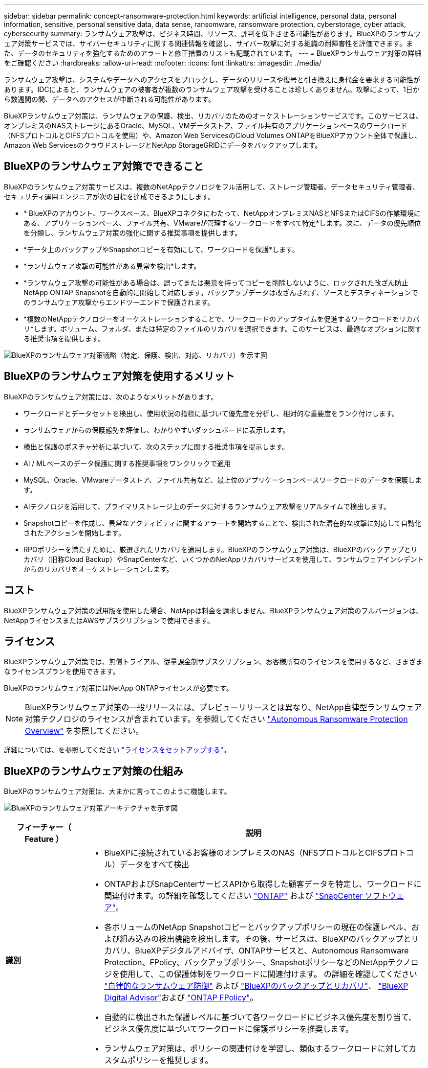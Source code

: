 ---
sidebar: sidebar 
permalink: concept-ransomware-protection.html 
keywords: artificial intelligence, personal data, personal information, sensitive, personal sensitive data, data sense, ransomware, ransomware protection, cyberstorage, cyber attack, cybersecurity 
summary: ランサムウェア攻撃は、ビジネス時間、リソース、評判を低下させる可能性があります。BlueXPのランサムウェア対策サービスでは、サイバーセキュリティに関する関連情報を確認し、サイバー攻撃に対する組織の耐障害性を評価できます。また、データのセキュリティを強化するためのアラートと修正措置のリストも記載されています。 
---
= BlueXPランサムウェア対策の詳細をご確認ください
:hardbreaks:
:allow-uri-read: 
:nofooter: 
:icons: font
:linkattrs: 
:imagesdir: ./media/


[role="lead"]
ランサムウェア攻撃は、システムやデータへのアクセスをブロックし、データのリリースや復号と引き換えに身代金を要求する可能性があります。IDCによると、ランサムウェアの被害者が複数のランサムウェア攻撃を受けることは珍しくありません。攻撃によって、1日から数週間の間、データへのアクセスが中断される可能性があります。

BlueXPランサムウェア対策は、ランサムウェアの保護、検出、リカバリのためのオーケストレーションサービスです。このサービスは、オンプレミスのNASストレージにあるOracle、MySQL、VMデータストア、ファイル共有のアプリケーションベースのワークロード（NFSプロトコルとCIFSプロトコルを使用）や、Amazon Web ServicesのCloud Volumes ONTAPをBlueXPアカウント全体で保護し、Amazon Web ServicesのクラウドストレージとNetApp StorageGRIDにデータをバックアップします。



== BlueXPのランサムウェア対策でできること

BlueXPのランサムウェア対策サービスは、複数のNetAppテクノロジをフル活用して、ストレージ管理者、データセキュリティ管理者、セキュリティ運用エンジニアが次の目標を達成できるようにします。

* * BlueXPのアカウント、ワークスペース、BlueXPコネクタにわたって、NetAppオンプレミスNASとNFSまたはCIFSの作業環境にある、アプリケーションベース、ファイル共有、VMwareが管理するワークロードをすべて特定*します。次に、データの優先順位を分類し、ランサムウェア対策の強化に関する推奨事項を提供します。
* *データ上のバックアップやSnapshotコピーを有効にして、ワークロードを保護*します。
* *ランサムウェア攻撃の可能性がある異常を検出*します。
* *ランサムウェア攻撃の可能性がある場合は、誤ってまたは悪意を持ってコピーを削除しないように、ロックされた改ざん防止NetApp ONTAP Snapshotを自動的に開始して対応します。バックアップデータは改ざんされず、ソースとデスティネーションでのランサムウェア攻撃からエンドツーエンドで保護されます。
* *複数のNetAppテクノロジーをオーケストレーションすることで、ワークロードのアップタイムを促進するワークロードをリカバリ*します。ボリューム、フォルダ、または特定のファイルのリカバリを選択できます。このサービスは、最適なオプションに関する推奨事項を提供します。


image:diagram-rp-features-phases2.png["BlueXPのランサムウェア対策戦略（特定、保護、検出、対応、リカバリ）を示す図"]



== BlueXPのランサムウェア対策を使用するメリット

BlueXPのランサムウェア対策には、次のようなメリットがあります。

* ワークロードとデータセットを検出し、使用状況の指標に基づいて優先度を分析し、相対的な重要度をランク付けします。
* ランサムウェアからの保護態勢を評価し、わかりやすいダッシュボードに表示します。
* 検出と保護のポスチャ分析に基づいて、次のステップに関する推奨事項を提示します。
* AI / MLベースのデータ保護に関する推奨事項をワンクリックで適用
* MySQL、Oracle、VMwareデータストア、ファイル共有など、最上位のアプリケーションベースワークロードのデータを保護します。
* AIテクノロジを活用して、プライマリストレージ上のデータに対するランサムウェア攻撃をリアルタイムで検出します。
* Snapshotコピーを作成し、異常なアクティビティに関するアラートを開始することで、検出された潜在的な攻撃に対応して自動化されたアクションを開始します。
* RPOポリシーを満たすために、厳選されたリカバリを適用します。BlueXPのランサムウェア対策は、BlueXPのバックアップとリカバリ（旧称Cloud Backup）やSnapCenterなど、いくつかのNetAppリカバリサービスを使用して、ランサムウェアインシデントからのリカバリをオーケストレーションします。




== コスト

BlueXPランサムウェア対策の試用版を使用した場合、NetAppは料金を請求しません。BlueXPランサムウェア対策のフルバージョンは、NetAppライセンスまたはAWSサブスクリプションで使用できます。



== ライセンス

BlueXPランサムウェア対策では、無償トライアル、従量課金制サブスクリプション、お客様所有のライセンスを使用するなど、さまざまなライセンスプランを使用できます。

BlueXPのランサムウェア対策にはNetApp ONTAPライセンスが必要です。


NOTE: BlueXPランサムウェア対策の一般リリースには、プレビューリリースとは異なり、NetApp自律型ランサムウェア対策テクノロジのライセンスが含まれています。を参照してください https://docs.netapp.com/us-en/ontap/anti-ransomware/index.html["Autonomous Ransomware Protection Overview"^] を参照してください。

詳細については、を参照してください link:rp-start-licenses.html["ライセンスをセットアップする"]。



== BlueXPのランサムウェア対策の仕組み

BlueXPのランサムウェア対策は、大まかに言ってこのように機能します。

image:diagram-rp-architecture-preview3.png["BlueXPのランサムウェア対策アーキテクチャを示す図"]

[cols="15,65a"]
|===
| フィーチャー（ Feature ） | 説明 


| *識別*  a| 
* BlueXPに接続されているお客様のオンプレミスのNAS（NFSプロトコルとCIFSプロトコル）データをすべて検出
* ONTAPおよびSnapCenterサービスAPIから取得した顧客データを特定し、ワークロードに関連付けます。の詳細を確認してください https://docs.netapp.com/us-en/ontap-family/["ONTAP"^] および https://docs.netapp.com/us-en/snapcenter/index.html["SnapCenter ソフトウェア"^]。
* 各ボリュームのNetApp Snapshotコピーとバックアップポリシーの現在の保護レベル、および組み込みの検出機能を検出します。その後、サービスは、BlueXPのバックアップとリカバリ、BlueXPデジタルアドバイザ、ONTAPサービスと、Autonomous Ransomware Protection、FPolicy、バックアップポリシー、SnapshotポリシーなどのNetAppテクノロジを使用して、この保護体制をワークロードに関連付けます。
の詳細を確認してください https://docs.netapp.com/us-en/ontap/anti-ransomware/index.html["自律的なランサムウェア防御"^] および https://docs.netapp.com/us-en/bluexp-backup-recovery/index.html["BlueXPのバックアップとリカバリ"^]、 https://docs.netapp.com/us-en/active-iq/index.html["BlueXP Digital Advisor"^]および https://docs.netapp.com/us-en/ontap/nas-audit/two-parts-fpolicy-solution-concept.html["ONTAP FPolicy"^]。
* 自動的に検出された保護レベルに基づいて各ワークロードにビジネス優先度を割り当て、ビジネス優先度に基づいてワークロードに保護ポリシーを推奨します。
* ランサムウェア対策は、ポリシーの関連付けを学習し、類似するワークロードに対してカスタムポリシーを推奨します。




| *保護*  a| 
* 特定された各ワークロードにポリシーを適用することで、ワークロードをアクティブに監視し、BlueXPのバックアップとリカバリ、SnapCenter、ONTAP APIの使用をオーケストレーションします。




| *検出*  a| 
* 潜在的に異常な暗号化とアクティビティを検出する統合機械学習（ML）モデルを使用して、潜在的な攻撃を検出します。
* プライマリストレージにおけるランサムウェア攻撃の可能性を検出し、自動化されたSnapshotコピーを追加で作成して最も近いデータリストアポイントを作成することで、異常なアクティビティに対応することから始まる、デュアルレイヤの検出機能を提供します。このサービスは、プライマリワークロードのパフォーマンスに影響を与えることなく、潜在的な攻撃をより詳細に特定する機能を提供します。
* ONTAP、自律型ランサムウェア対策、FPolicyの各テクノロジを使用して、特定の疑わしいファイルを特定し、その攻撃を関連するワークロードにマッピングします。




| *応答*  a| 
* ファイルアクティビティ、ユーザアクティビティ、エントロピーなどの関連データが表示され、攻撃に関するフォレンジックレビューを完了できます。
* は、ONTAP、Autonomous Ransomware Protection、FPolicyなどのNetAppテクノロジや製品を使用して、Snapshotコピーを迅速に作成します。




| *リカバリ*  a| 
* BlueXPのバックアップとリカバリ、ONTAP、自律型ランサムウェア対策、FPolicyのテクノロジとサービスを使用して、最適なSnapshotまたはバックアップを特定し、実際のリカバリポイント（RPA）を推奨します。
* アプリケーションと整合性のある状態で、VM、ファイル共有、データベースなどのワークロードのリカバリをオーケストレーションします。


|===


== サポートされるバックアップターゲット、作業環境、データソース

BlueXPのランサムウェア対策を使用すると、次のタイプのバックアップターゲット、作業環境、データソースに対するサイバー攻撃に対するデータの耐障害性を確認できます。

*サポートされるバックアップターゲット*

* Amazon Web Services（AWS）S3
* NetApp StorageGRID


*サポートされる作業環境*

* オンプレミスのONTAP NAS（NFSプロトコルとCIFSプロトコルを使用）
+
FlexGroupはサポートされません。

* AWSのCloud Volumes ONTAP（NFSプロトコルとCIFSプロトコルを使用）


*データソース*

このサービスは、プライマリデータボリューム上で次のアプリケーションベースのワークロードを保護します。

* NetAppファイル共有
* VMware データストア
* データベース（MySQL、Oracle）




== ランサムウェア対策に役立つ用語

ランサムウェア対策に関連する用語を理解しておくと便利です。

* *保護*：BlueXPのランサムウェア対策の保護とは、保護ポリシーを使用して、Snapshotと変更不可のバックアップを別のセキュリティドメインに定期的に実行することを意味します。
* *ワークロード*：BlueXPのランサムウェア対策のワークロードには、MySQL、Oracleデータベース、VMwareデータストア、ファイル共有などを含めることができます。

